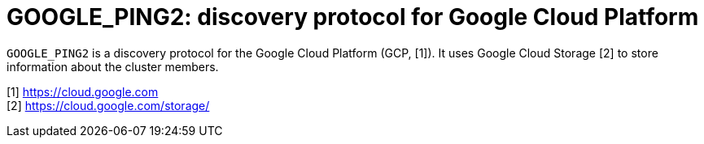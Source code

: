 = GOOGLE_PING2: discovery protocol for Google Cloud Platform

`GOOGLE_PING2` is a discovery protocol for the Google Cloud Platform (GCP, [1]). 
It uses Google Cloud Storage [2] to store information about the cluster members.



[1] https://cloud.google.com +
[2] https://cloud.google.com/storage/
